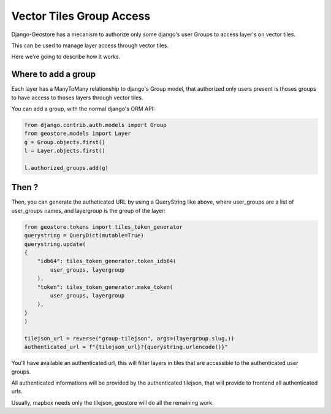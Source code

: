 Vector Tiles Group Access
=========================

Django-Geostore has a mecanism to authorize only some django's user Groups to access layer's on vector tiles.

This can be used to manage layer access through vector tiles.

Here we're going to describe how it works.


Where to add a group
--------------------

Each layer has a ManyToMany relationship to django's Group model, that authorized only users present is thoses groups
to have access to thoses layers through vector tiles.

You can add a group, with the normal django's ORM API:

.. code-block:: python

  from django.contrib.auth.models import Group
  from geostore.models import Layer
  g = Group.objects.first()
  l = Layer.objects.first()

  l.authorized_groups.add(g)


Then ?
------

Then, you can generate the autheticated URL by using a QueryString like above,
where user_groups are a list of user_groups names, and layergroup is the group of the layer:

.. code-block:: python

    from geostore.tokens import tiles_token_generator
    querystring = QueryDict(mutable=True)
    querystring.update(
    {
        "idb64": tiles_token_generator.token_idb64(
            user_groups, layergroup
        ),
        "token": tiles_token_generator.make_token(
            user_groups, layergroup
        ),
    }
    )

    tilejson_url = reverse("group-tilejson", args=(layergroup.slug,))
    authenticated_url = f"{tilejson_url}?{querystring.urlencode()}"


You'll have available an authenticated url, this will filter layers in tiles that are accessible to the authenticated user groups.

All authenticated informations will be provided by the authenticated tilejson, that will provide to frontend all authenticated urls.

Usually, mapbox needs only the tilejson, geostore will do all the remaining work.
